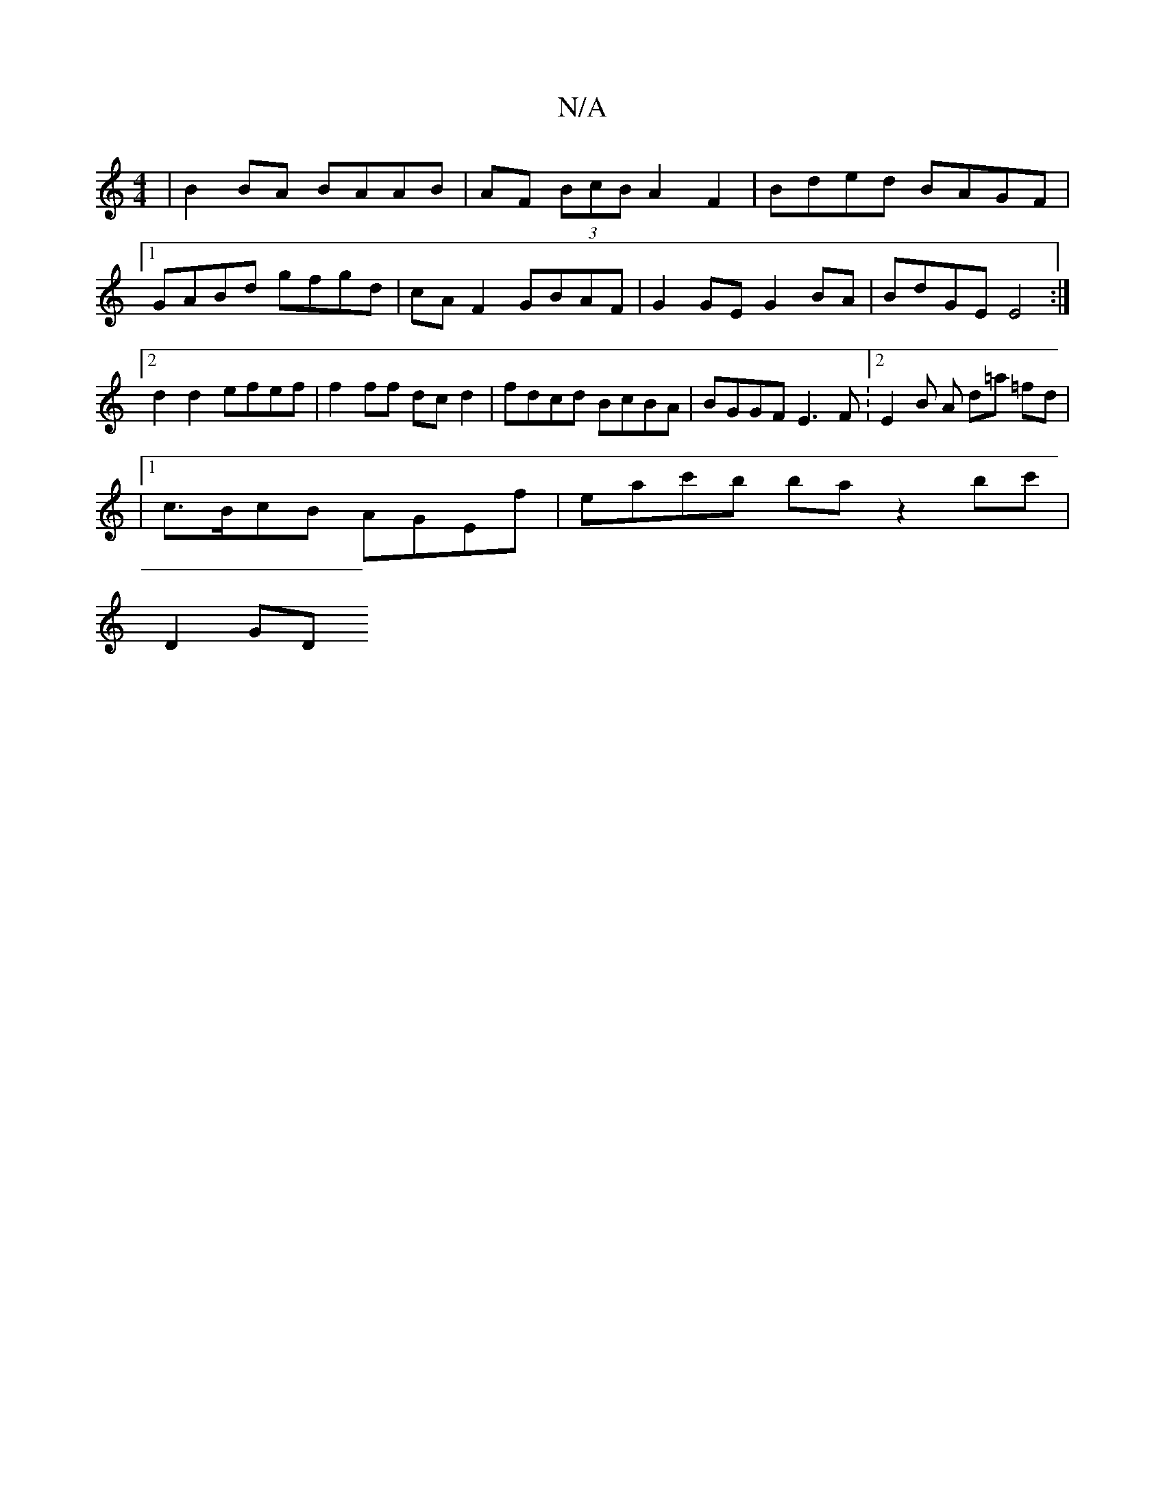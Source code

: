 X:1
T:N/A
M:4/4
R:N/A
K:Cmajor
| B2BA BAAB | AF (3BcB A2 F2 | Bded BAGF |1 GABd gfgd | cA F2 GBAF | G2GE G2 BA | BdGE E4 :|[2 d2 d2 efef |f2 ff dc d2 | fdcd BcBA | BGGF E3F :[2 E2 B A d=a =fd |
|1 c>BcB AGEf | eac'b ba z2 bc'|
D2GD